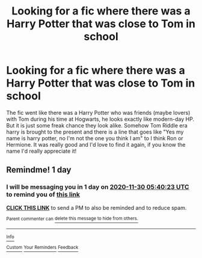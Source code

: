 #+TITLE: Looking for a fic where there was a Harry Potter that was close to Tom in school

* Looking for a fic where there was a Harry Potter that was close to Tom in school
:PROPERTIES:
:Author: sunshinestategal
:Score: 1
:DateUnix: 1606622336.0
:DateShort: 2020-Nov-29
:FlairText: What's That Fic?
:END:
The fic went like there was a Harry Potter who was friends (maybe lovers) with Tom during his time at Hogwarts, he looks exactly like modern-day HP. But it is just some freak chance they look alike. Somehow Tom Riddle era harry is brought to the present and there is a line that goes like "Yes my name is harry potter, no I'm not the one you think I am" to I think Ron or Hermione. It was really good and I'd love to find it again, if you know the name I'd really appreciate it!


** Remindme! 1 day
:PROPERTIES:
:Author: HarryPotterIsAmazing
:Score: 1
:DateUnix: 1606628423.0
:DateShort: 2020-Nov-29
:END:

*** I will be messaging you in 1 day on [[http://www.wolframalpha.com/input/?i=2020-11-30%2005:40:23%20UTC%20To%20Local%20Time][*2020-11-30 05:40:23 UTC*]] to remind you of [[https://np.reddit.com/r/HPfanfiction/comments/k32kda/looking_for_a_fic_where_there_was_a_harry_potter/gdzdfzv/?context=3][*this link*]]

[[https://np.reddit.com/message/compose/?to=RemindMeBot&subject=Reminder&message=%5Bhttps%3A%2F%2Fwww.reddit.com%2Fr%2FHPfanfiction%2Fcomments%2Fk32kda%2Flooking_for_a_fic_where_there_was_a_harry_potter%2Fgdzdfzv%2F%5D%0A%0ARemindMe%21%202020-11-30%2005%3A40%3A23%20UTC][*CLICK THIS LINK*]] to send a PM to also be reminded and to reduce spam.

^{Parent commenter can} [[https://np.reddit.com/message/compose/?to=RemindMeBot&subject=Delete%20Comment&message=Delete%21%20k32kda][^{delete this message to hide from others.}]]

--------------

[[https://np.reddit.com/r/RemindMeBot/comments/e1bko7/remindmebot_info_v21/][^{Info}]]

[[https://np.reddit.com/message/compose/?to=RemindMeBot&subject=Reminder&message=%5BLink%20or%20message%20inside%20square%20brackets%5D%0A%0ARemindMe%21%20Time%20period%20here][^{Custom}]]
[[https://np.reddit.com/message/compose/?to=RemindMeBot&subject=List%20Of%20Reminders&message=MyReminders%21][^{Your Reminders}]]
[[https://np.reddit.com/message/compose/?to=Watchful1&subject=RemindMeBot%20Feedback][^{Feedback}]]
:PROPERTIES:
:Author: RemindMeBot
:Score: 1
:DateUnix: 1606628457.0
:DateShort: 2020-Nov-29
:END:
